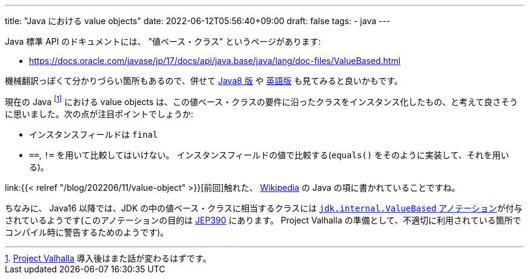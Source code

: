 ---
title: "Java における value objects"
date: 2022-06-12T05:56:40+09:00
draft: false
tags:
  - java
---

Java 標準 API のドキュメントには、 "値ベース・クラス" というページがあります:

* https://docs.oracle.com/javase/jp/17/docs/api/java.base/java/lang/doc-files/ValueBased.html

機械翻訳っぽくて分かりづらい箇所もあるので、併せて https://docs.oracle.com/javase/jp/8/docs/api/java/lang/doc-files/ValueBased.html[Java8 版] や https://docs.oracle.com/en/java/javase/17/docs/api/java.base/java/lang/doc-files/ValueBased.html[英語版] も見てみると良いかもです。

現在の Java footnote:[https://openjdk.java.net/projects/valhalla/[Project Valhalla] 導入後はまた話が変わるはずです。] における value objects は、この値ベース・クラスの要件に沿ったクラスをインスタンス化したもの、と考えて良さそうに思いました。次の点が注目ポイントでしょうか:

* インスタンスフィールドは `final`
* `==`, `!=` を用いて比較してはいけない。 インスタンスフィールドの値で比較する(`equals()` をそのように実装して、それを用いる)。

link:{{< relref "/blog/202206/11/value-object" >}}[前回]触れた、 https://ja.wikipedia.org/wiki/Value_object#Java[Wikipedia] の Java の項に書かれていることですね。

ちなみに、 Java16 以降では、JDK の中の値ベース・クラスに相当するクラスには https://github.com/openjdk/jdk/blob/jdk-17+35/src/java.base/share/classes/jdk/internal/ValueBased.java[`jdk.internal.ValueBased` アノテーション]が付与されているようです(このアノテーションの目的は https://openjdk.java.net/jeps/390[JEP390] にあります。 Project Valhalla の準備として、不適切に利用されている箇所でコンパイル時に警告するためのようです)。
